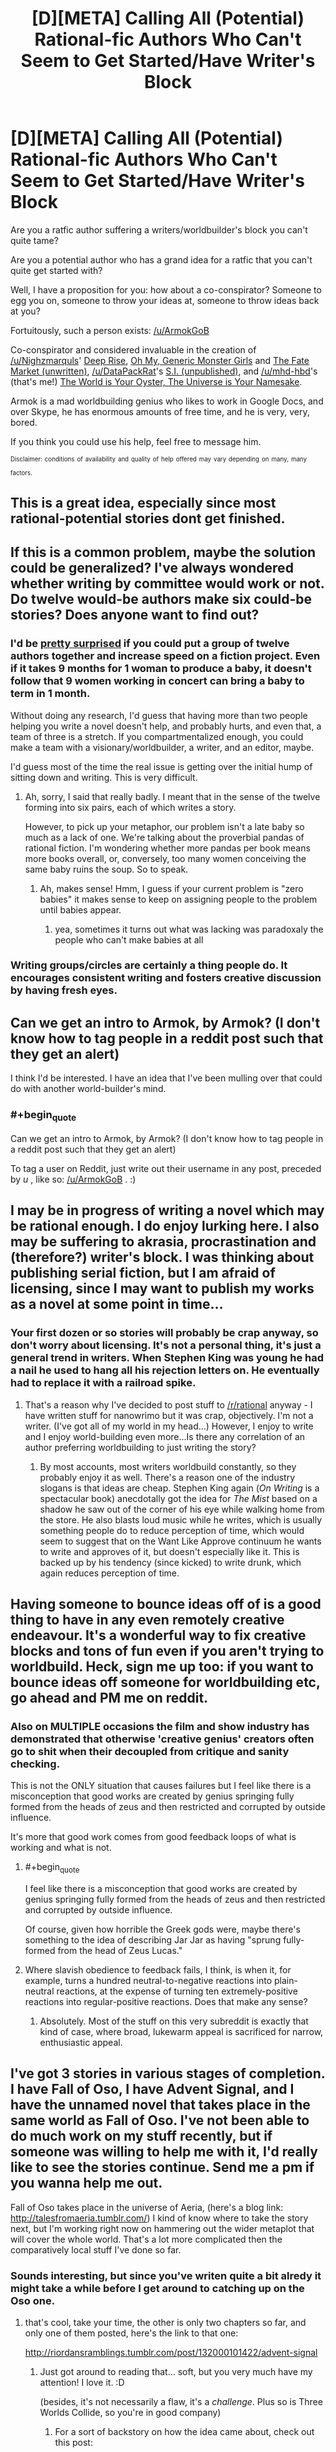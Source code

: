 #+TITLE: [D][META] Calling All (Potential) Rational-fic Authors Who Can't Seem to Get Started/Have Writer's Block

* [D][META] Calling All (Potential) Rational-fic Authors Who Can't Seem to Get Started/Have Writer's Block
:PROPERTIES:
:Author: mhd-hbd
:Score: 31
:DateUnix: 1453975855.0
:END:
Are you a ratfic author suffering a writers/worldbuilder's block you can't quite tame?

Are you a potential author who has a grand idea for a ratfic that you can't quite get started with?

Well, I have a proposition for you: how about a co-conspirator? Someone to egg you on, someone to throw your ideas at, someone to throw ideas back at you?

Fortuitously, such a person exists: [[/u/ArmokGoB]]

Co-conspirator and considered invaluable in the creation of [[/u/Nighzmarquls]]' [[http://mspaforums.com/showthread.php?46308-Deep-Rise-An-Illustrated-Xenofiction-Adventure][Deep Rise]], [[http://mspaforums.com/showthread.php?58468-Oh-My%21-Generic-Monster-Girls%21-Dream-Time][Oh My, Generic Monster Girls]] and [[https://www.reddit.com/r/worldbuilding/search?q=Fate+Market+Nighzmarquls&restrict_sr=on&sort=relevance&t=all][The Fate Market (unwritten)]], [[/u/DataPackRat]]'s [[https://docs.google.com/document/d/1_ZcUba_GKVCm_i2VeGrfSBBxC8pR6VZC5VBBUVKKxYk/edit][S.I. (unpublished)]], and [[/u/mhd-hbd]]'s (that's me!) [[http://archiveofourown.org/works/3808279/chapters/8485900][The World is Your Oyster, The Universe is Your Namesake]].

Armok is a mad worldbuilding genius who likes to work in Google Docs, and over Skype, he has enormous amounts of free time, and he is very, very, bored.

If you think you could use his help, feel free to message him.

 

^{^{Disclaimer:}} ^{^{conditions}} ^{^{of}} ^{^{availability}} ^{^{and}} ^{^{quality}} ^{^{of}} ^{^{help}} ^{^{offered}} ^{^{may}} ^{^{vary}} ^{^{depending}} ^{^{on}} ^{^{many,}} ^{^{many}} ^{^{factors.}}


** This is a great idea, especially since most rational-potential stories dont get finished.
:PROPERTIES:
:Author: rationalidurr
:Score: 7
:DateUnix: 1453977067.0
:END:


** If this is a common problem, maybe the solution could be generalized? I've always wondered whether writing by committee would work or not. Do twelve would-be authors make six could-be stories? Does anyone want to find out?
:PROPERTIES:
:Author: UltraRedSpectrum
:Score: 4
:DateUnix: 1454003836.0
:END:

*** I'd be [[https://en.wikipedia.org/wiki/The_Mythical_Man-Month][pretty surprised]] if you could put a group of twelve authors together and increase speed on a fiction project. Even if it takes 9 months for 1 woman to produce a baby, it doesn't follow that 9 women working in concert can bring a baby to term in 1 month.

Without doing any research, I'd guess that having more than two people helping you write a novel doesn't help, and probably hurts, and even that, a team of three is a stretch. If you compartmentalized enough, you could make a team with a visionary/worldbuilder, a writer, and an editor, maybe.

I'd guess most of the time the real issue is getting over the initial hump of sitting down and writing. This is very difficult.
:PROPERTIES:
:Author: blazinghand
:Score: 8
:DateUnix: 1454004587.0
:END:

**** Ah, sorry, I said that really badly. I meant that in the sense of the twelve forming into six pairs, each of which writes a story.

However, to pick up your metaphor, our problem isn't a late baby so much as a lack of one. We're talking about the proverbial pandas of rational fiction. I'm wondering whether more pandas per book means more books overall, or, conversely, too many women conceiving the same baby ruins the soup. So to speak.
:PROPERTIES:
:Author: UltraRedSpectrum
:Score: 7
:DateUnix: 1454004975.0
:END:

***** Ah, makes sense! Hmm, I guess if your current problem is "zero babies" it makes sense to keep on assigning people to the problem until babies appear.
:PROPERTIES:
:Author: blazinghand
:Score: 6
:DateUnix: 1454005521.0
:END:

****** yea, sometimes it turns out what was lacking was paradoxaly the people who can't make babies at all
:PROPERTIES:
:Author: ArmokGoB
:Score: 3
:DateUnix: 1454046377.0
:END:


*** Writing groups/circles are certainly a thing people do. It encourages consistent writing and fosters creative discussion by having fresh eyes.
:PROPERTIES:
:Author: tahoebyker
:Score: 2
:DateUnix: 1454053888.0
:END:


** Can we get an intro to Armok, by Armok? (I don't know how to tag people in a reddit post such that they get an alert)

I think I'd be interested. I have an idea that I've been mulling over that could do with another world-builder's mind.
:PROPERTIES:
:Author: narfanator
:Score: 3
:DateUnix: 1454013309.0
:END:

*** #+begin_quote
  Can we get an intro to Armok, by Armok? (I don't know how to tag people in a reddit post such that they get an alert)
#+end_quote

To tag a user on Reddit, just write out their username in any post, preceded by /u/ , like so: [[/u/ArmokGoB]] . :)
:PROPERTIES:
:Author: DataPacRat
:Score: 3
:DateUnix: 1454021404.0
:END:


** I may be in progress of writing a novel which may be rational enough. I do enjoy lurking here. I also may be suffering to akrasia, procrastination and (therefore?) writer's block. I was thinking about publishing serial fiction, but I am afraid of licensing, since I may want to publish my works as a novel at some point in time...
:PROPERTIES:
:Author: jkwrites
:Score: 3
:DateUnix: 1454004454.0
:END:

*** Your first dozen or so stories will probably be crap anyway, so don't worry about licensing. It's not a personal thing, it's just a general trend in writers. When Stephen King was young he had a nail he used to hang all his rejection letters on. He eventually had to replace it with a railroad spike.
:PROPERTIES:
:Author: UltraRedSpectrum
:Score: 5
:DateUnix: 1454005334.0
:END:

**** That's a reason why I've decided to post stuff to [[/r/rational]] anyway - I have written stuff for nanowrimo but it was crap, objectively. I'm not a writer. (I've got all of my world in my head...) However, I enjoy to write and I enjoy world-building even more...Is there any correlation of an author preferring worldbuilding to just writing the story?
:PROPERTIES:
:Author: jkwrites
:Score: 2
:DateUnix: 1454006383.0
:END:

***** By most accounts, most writers worldbuild constantly, so they probably enjoy it as well. There's a reason one of the industry slogans is that ideas are cheap. Stephen King again (/On Writing/ is a spectacular book) anecdotally got the idea for /The Mist/ based on a shadow he saw out of the corner of his eye while walking home from the store. He also blasts loud music while he writes, which is usually something people do to reduce perception of time, which would seem to suggest that on the Want Like Approve continuum he wants to write and approves of it, but doesn't especially like it. This is backed up by his tendency (since kicked) to write drunk, which again reduces perception of time.
:PROPERTIES:
:Author: UltraRedSpectrum
:Score: 2
:DateUnix: 1454008041.0
:END:


** Having someone to bounce ideas off of is a good thing to have in any even remotely creative endeavour. It's a wonderful way to fix creative blocks and tons of fun even if you aren't trying to worldbuild. Heck, sign me up too: if you want to bounce ideas off someone for worldbuilding etc, go ahead and PM me on reddit.
:PROPERTIES:
:Author: Vebeltast
:Score: 3
:DateUnix: 1454005260.0
:END:

*** Also on MULTIPLE occasions the film and show industry has demonstrated that otherwise 'creative genius' creators often go to shit when their decoupled from critique and sanity checking.

This is not the ONLY situation that causes failures but I feel like there is a misconception that good works are created by genius springing fully formed from the heads of zeus and then restricted and corrupted by outside influence.

It's more that good work comes from good feedback loops of what is working and what is not.
:PROPERTIES:
:Author: Nighzmarquls
:Score: 8
:DateUnix: 1454019094.0
:END:

**** #+begin_quote
  I feel like there is a misconception that good works are created by genius springing fully formed from the heads of zeus and then restricted and corrupted by outside influence.
#+end_quote

Of course, given how horrible the Greek gods were, maybe there's something to the idea of describing Jar Jar as having "sprung fully-formed from the head of Zeus Lucas."
:PROPERTIES:
:Author: callmebrotherg
:Score: 7
:DateUnix: 1454064729.0
:END:


**** Where slavish obedience to feedback fails, I think, is when it, for example, turns a hundred neutral-to-negative reactions into plain-neutral reactions, at the expense of turning ten extremely-positive reactions into regular-positive reactions. Does that make any sense?
:PROPERTIES:
:Author: LiteralHeadCannon
:Score: 4
:DateUnix: 1454092558.0
:END:

***** Absolutely. Most of the stuff on this very subreddit is exactly that kind of case, where broad, lukewarm appeal is sacrificed for narrow, enthusiastic appeal.
:PROPERTIES:
:Author: UltraRedSpectrum
:Score: 1
:DateUnix: 1454176955.0
:END:


** I've got 3 stories in various stages of completion. I have Fall of Oso, I have Advent Signal, and I have the unnamed novel that takes place in the same world as Fall of Oso. I've not been able to do much work on my stuff recently, but if someone was willing to help me with it, I'd really like to see the stories continue. Send me a pm if you wanna help me out.

Fall of Oso takes place in the universe of Aeria, (here's a blog link: [[http://talesfromaeria.tumblr.com/]]) I kind of know where to take the story next, but I'm working right now on hammering out the wider metaplot that will cover the whole world. That's a lot more complicated then the comparatively local stuff I've done so far.
:PROPERTIES:
:Author: Sagebrysh
:Score: 3
:DateUnix: 1454006805.0
:END:

*** Sounds interesting, but since you've writen quite a bit alredy it might take a while before I get around to catching up on the Oso one.
:PROPERTIES:
:Author: ArmokGoB
:Score: 2
:DateUnix: 1454047400.0
:END:

**** that's cool, take your time, the other is only two chapters so far, and only one of them posted, here's the link to that one:

[[http://riordansramblings.tumblr.com/post/132000101422/advent-signal]]
:PROPERTIES:
:Author: Sagebrysh
:Score: 3
:DateUnix: 1454052935.0
:END:

***** Just got around to reading that... soft, but you very much have my attention! I love it. :D

(besides, it's not necessarily a flaw, it's a /challenge/. Plus so is Three Worlds Collide, so you're in good company)
:PROPERTIES:
:Author: ArmokGoB
:Score: 2
:DateUnix: 1454114668.0
:END:

****** For a sort of backstory on how the idea came about, check out this post:

[[https://www.reddit.com/r/rational/comments/3onk74/looking_for_a_coauthor_to_help_write_and_publish/]]

I've since sort of relaxed my stance on how I'm going to present the work, and really I just want to make a piece of writing that people can really enjoy and learn from.
:PROPERTIES:
:Author: Sagebrysh
:Score: 2
:DateUnix: 1454141784.0
:END:

******* O_O

Sacred excrement, I MUST get in on this. Let's start immediately. Skype?
:PROPERTIES:
:Author: ArmokGoB
:Score: 1
:DateUnix: 1454149675.0
:END:


** I have a few ideas bouncing around my head, for original-but-inspired-by fiction. One thing I'm having trouble deciding is the type of story to go after - particularly, whether or not to aim for young adult, and then, what that means. YA novels have particular plot structures and archetypes (I think, basing this off HP, Hunger Games, Maze Runner, and that other one with four +houses+ I mean groups set in a semi-apocalypse future). Or maybe there's something to be taken from Name of the Wind, Lies of Locke Lamore, etc?

I guess there's the possibility for a deeper question here - what are classic plot structures, and how to do they respond to rational'ing?
:PROPERTIES:
:Author: narfanator
:Score: 3
:DateUnix: 1454063336.0
:END:

*** Just focus on writing what you'd want to read, and forget about target demographics and trying to fit into categories. Take inspiration from things, but don't follow them like rules.
:PROPERTIES:
:Author: ArmokGoB
:Score: 2
:DateUnix: 1454064781.0
:END:

**** Well... yes. But the idea here was that I wanted to think a lot about what might have made these stories so successful - aka, what made them tick and be found compelling - so that yes, I could inspiration from them.
:PROPERTIES:
:Author: narfanator
:Score: 2
:DateUnix: 1454101935.0
:END:

***** 'Kay. I'd say to address it on a case by case basis then.
:PROPERTIES:
:Author: ArmokGoB
:Score: 1
:DateUnix: 1454115139.0
:END:


*** Well I generally picked a thing that I felt needed to exist, then I crammed other tropes into it to taste.

Works pretty well for me.
:PROPERTIES:
:Author: Nighzmarquls
:Score: 1
:DateUnix: 1454085877.0
:END:


*** So I thought about this some more, and when I thought over the prime examples of, specifically, highly successful YA, a major trope jumped out at me. I don't know what TvTropes might call this, but for now I'll call it the Attribution Error Trope.

Basically, as HPMOR points out pretty damn early, HP didn't do anything to earn his fame. When you look around, this is a common factor: the main character has something special about that that's "inherent" and/or unearned. Katniss (Hunger Games) is probably the most "earned", but she still ends up being more the rally /point/ for the rebels rather than the rebel herself. (Then again, I haven't actually read it that closely, sooo)

This strikes me as indicating an interesting desire for the YA audience: They want to be inherently special in some way that they can neither avoid nor lose.
:PROPERTIES:
:Author: narfanator
:Score: 1
:DateUnix: 1454101867.0
:END:


** I've been trying to write an HPMOR fanfic for nearly a year now, but never get anywhere due to writer's block.
:PROPERTIES:
:Author: Uncaffeinated
:Score: 2
:DateUnix: 1453990346.0
:END:

*** Same, really. I need to reread HPMOR while taking notes on themes and plot arcs, and then do the same thing to A Certain Show, and then map the two together, and write some other stuff to get back in the hang of writing fiction, and then I need to set the world on fire before drafting and looking for a beta and eventually publishing.

Also getting a domain name not tied to my real name, and hosting for that. And probably a ffn account.
:PROPERTIES:
:Author: boomfarmer
:Score: 3
:DateUnix: 1453991116.0
:END:

**** #+begin_quote
  Also getting a domain name not tied to my real name, and hosting for that
#+end_quote

Don't bother. Just sign up for a Tumblr account, or host the files out of your Dropbox account; the links are sufficiently anonymous. You can always get the domain later and move things over.

Don't let the best be the enemy of the good.
:PROPERTIES:
:Author: eaglejarl
:Score: 5
:DateUnix: 1454003522.0
:END:

***** #+begin_quote
  Don't let the best be the enemy of the good.
#+end_quote

Ah, thanks. Now my problem is getting a second Tumblr account, since my primary is semi-personal and there's no way to have two "primary" Tumblr accounts under one email address.
:PROPERTIES:
:Author: boomfarmer
:Score: 2
:DateUnix: 1454040280.0
:END:

****** Doesn't have to be Tumblr. Try wordpress.com or blogger.com or livejournal.com or dreamwidth.com or....
:PROPERTIES:
:Author: eaglejarl
:Score: 4
:DateUnix: 1454043485.0
:END:


**** Logistics.
:PROPERTIES:
:Author: boomfarmer
:Score: 3
:DateUnix: 1453991133.0
:END:


**** #+begin_quote
  and then do the same thing to A Certain Show
#+end_quote

/A Certain Magical Index/?

#+begin_quote
  Also getting a domain name not tied to my real name, and hosting for that.
#+end_quote

Yeah...
:PROPERTIES:
:Score: 3
:DateUnix: 1454035146.0
:END:

***** No, I am not doing /A Certain Magical Index/ or /A Certain Scientific Railgun/.
:PROPERTIES:
:Author: boomfarmer
:Score: 2
:DateUnix: 1454036270.0
:END:

****** Well, I hope you realize that if the show in question is not actually titled "A Certain ...", then you've given barely any information of what show it is, so I can either netstalk your reddit account to see which fandoms you like (uhhhh... fursuits at church? what?), or you can tell the rest of the class, or I can go ahead and mentally record it as being My Little Pony (because huehuehuehehuehue).
:PROPERTIES:
:Score: 2
:DateUnix: 1454076649.0
:END:

******* Well, if you're going to netstalk, look in [[/r/HPMOR]] about 6 months ago, and don't share your answers with the class.
:PROPERTIES:
:Author: boomfarmer
:Score: 2
:DateUnix: 1454080216.0
:END:

******** I can't actually figure out how to construct a URL far back enough in your user history to reach 6 months ago. Oh well.
:PROPERTIES:
:Score: 1
:DateUnix: 1454080330.0
:END:

********* Instead of looking at user history, try narrowing your search results.
:PROPERTIES:
:Author: boomfarmer
:Score: 1
:DateUnix: 1454080526.0
:END:

********** Reddit profiles aren't searchable.
:PROPERTIES:
:Score: 1
:DateUnix: 1454082427.0
:END:

*********** Reddit profiles aren't searchable using Reddit's search engine.

Therefore I ask you:

- Have you tried changing what you are searching?
- Have you tried changing your search engine?
:PROPERTIES:
:Author: boomfarmer
:Score: 2
:DateUnix: 1454084000.0
:END:

************ Google is horrid at indexing reddit, but I can try it later for kicks.
:PROPERTIES:
:Score: 2
:DateUnix: 1454084888.0
:END:

************* You're missing something that is probably amusingly obvious on my profile page.
:PROPERTIES:
:Author: boomfarmer
:Score: 2
:DateUnix: 1454085075.0
:END:

************** Kill la Kill? Doctor Who? Christianity?
:PROPERTIES:
:Score: 1
:DateUnix: 1454087614.0
:END:

*************** It's not the comments.
:PROPERTIES:
:Author: boomfarmer
:Score: 1
:DateUnix: 1454087808.0
:END:

**************** FUCK. You're the moderator of your own personal sub, and of [[/r/removedpost]].

/clicks personal sub/

/six months ago/

/TTGL/

OH MY FUCKING GOD PLEASE DO IT. I WILL BETA READ FOR YOU, CLEAN YOUR HOUSE, TELL YOU THINGS ABOUT WRITING, AND PAY YOU MONIES.

TENGEN TOPPA UP IN HERE AW YEAH.
:PROPERTIES:
:Score: 2
:DateUnix: 1454095959.0
:END:

***************** Do you have any feedback on the stuff in that thread?

I'm still not sure what parts of which story and which character will be copied from where to where.
:PROPERTIES:
:Author: boomfarmer
:Score: 1
:DateUnix: 1454269314.0
:END:


**** what show? (answer in PM)
:PROPERTIES:
:Author: ArmokGoB
:Score: 3
:DateUnix: 1454046610.0
:END:


*** sounds to me like you are trying to achieve too high a level so you just stop before you get anywhere..
:PROPERTIES:
:Author: IomKg
:Score: 3
:DateUnix: 1453999646.0
:END:

**** I know I need to just get over my perfectionism and force myself to write, but I just can't seem to. I've tried several times.
:PROPERTIES:
:Author: Uncaffeinated
:Score: 2
:DateUnix: 1454034187.0
:END:


*** What's the divergence point and what's the twist/take?
:PROPERTIES:
:Author: ArmokGoB
:Score: 2
:DateUnix: 1454046570.0
:END:


** I have an SI story I'm working on, which as yet is a paltry 2k words, but which I have storyboarded out in broad strokes to novel length.

It's based on a gaming world, and so it will be a combination of original content based on that world and published setting information. Having someone to beta read and help with in setting worldbuilding would definitely help with Book 1, which is set entirely withing that game's world.
:PROPERTIES:
:Author: JackStargazer
:Score: 2
:DateUnix: 1454101583.0
:END:

*** Sounds interesting, send me a link, I'll see when I get around to it depending on length.
:PROPERTIES:
:Author: ArmokGoB
:Score: 1
:DateUnix: 1454115280.0
:END:

